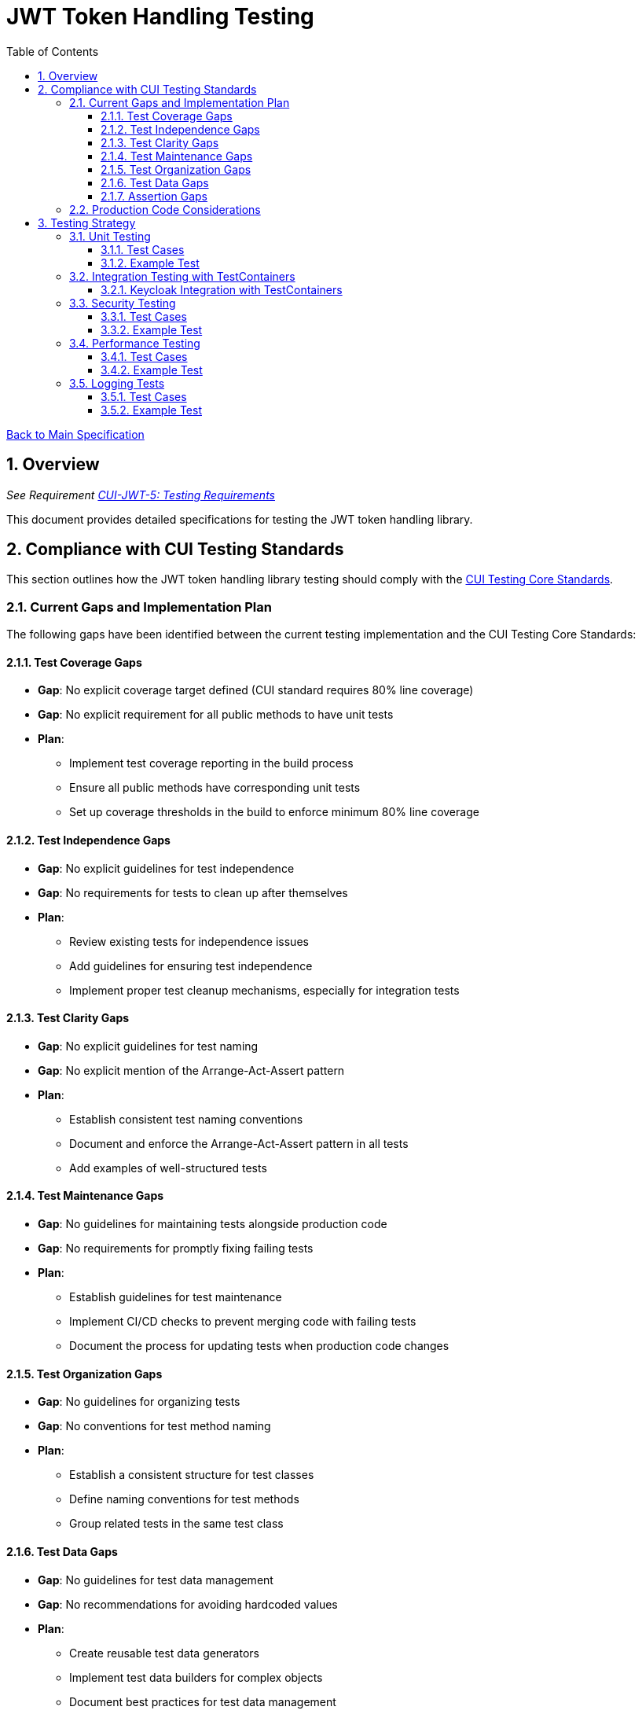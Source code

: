 = JWT Token Handling Testing
:toc:
:toclevels: 3
:toc-title: Table of Contents
:sectnums:

link:../Specification.adoc[Back to Main Specification]

== Overview
_See Requirement link:../Requirements.adoc#CUI-JWT-5[CUI-JWT-5: Testing Requirements]_

This document provides detailed specifications for testing the JWT token handling library.

== Compliance with CUI Testing Standards

This section outlines how the JWT token handling library testing should comply with the https://github.com/cuioss/cui-llm-rules/blob/main/standards/testing/core-standards.adoc[CUI Testing Core Standards].

=== Current Gaps and Implementation Plan

The following gaps have been identified between the current testing implementation and the CUI Testing Core Standards:

==== Test Coverage Gaps

* *Gap*: No explicit coverage target defined (CUI standard requires 80% line coverage)
* *Gap*: No explicit requirement for all public methods to have unit tests
* *Plan*: 
  ** Implement test coverage reporting in the build process
  ** Ensure all public methods have corresponding unit tests
  ** Set up coverage thresholds in the build to enforce minimum 80% line coverage

==== Test Independence Gaps

* *Gap*: No explicit guidelines for test independence
* *Gap*: No requirements for tests to clean up after themselves
* *Plan*:
  ** Review existing tests for independence issues
  ** Add guidelines for ensuring test independence
  ** Implement proper test cleanup mechanisms, especially for integration tests

==== Test Clarity Gaps

* *Gap*: No explicit guidelines for test naming
* *Gap*: No explicit mention of the Arrange-Act-Assert pattern
* *Plan*:
  ** Establish consistent test naming conventions
  ** Document and enforce the Arrange-Act-Assert pattern in all tests
  ** Add examples of well-structured tests

==== Test Maintenance Gaps

* *Gap*: No guidelines for maintaining tests alongside production code
* *Gap*: No requirements for promptly fixing failing tests
* *Plan*:
  ** Establish guidelines for test maintenance
  ** Implement CI/CD checks to prevent merging code with failing tests
  ** Document the process for updating tests when production code changes

==== Test Organization Gaps

* *Gap*: No guidelines for organizing tests
* *Gap*: No conventions for test method naming
* *Plan*:
  ** Establish a consistent structure for test classes
  ** Define naming conventions for test methods
  ** Group related tests in the same test class

==== Test Data Gaps

* *Gap*: No guidelines for test data management
* *Gap*: No recommendations for avoiding hardcoded values
* *Plan*:
  ** Create reusable test data generators
  ** Implement test data builders for complex objects
  ** Document best practices for test data management

==== Assertion Gaps

* *Gap*: No guidelines for using specific assertions
* *Gap*: No requirements for meaningful error messages
* *Plan*:
  ** Document best practices for assertions
  ** Ensure all assertions include meaningful error messages
  ** Use appropriate assertion methods for different scenarios

=== Production Code Considerations

While implementing the testing improvements outlined above, it's important to note that no production code should be modified unless absolutely necessary. The focus should be on enhancing the test suite and documentation without changing the core functionality.

However, during the testing improvements, some potential needs for production code changes might be identified:

1. *Testability Improvements*: Some classes might need minor refactoring to improve testability, such as:
   * Adding interfaces for better mocking
   * Extracting complex methods into smaller, more testable units
   * Adding package-private methods for testing purposes

2. *Logging Enhancements*: To support comprehensive logging tests, production code might need:
   * Consistent use of logging levels
   * Structured log messages with proper identifiers
   * Appropriate error handling with logging

3. *Performance Considerations*: To meet performance testing requirements, some optimizations might be needed:
   * Improved caching mechanisms
   * More efficient algorithms
   * Better resource management

Any such changes should be discussed with the team and implemented separately from the testing improvements, following proper change management procedures.

== Testing Strategy

=== Unit Testing
_See Requirement link:../Requirements.adoc#CUI-JWT-5.1[CUI-JWT-5.1: Unit Testing]_

Unit tests will cover:

1. Token parsing and validation
2. Key management and rotation
3. Multi-issuer support
4. Error handling
5. Edge cases (malformed tokens, expired tokens, etc.)

The following test classes implement these unit tests:

* link:../../src/test/java/de/cuioss/jwt/token/JwksAwareTokenParserImplTest.java[JwksAwareTokenParserImplTest.java] - Tests for the JWKS-aware token parser
* link:../../src/test/java/de/cuioss/jwt/token/ParsedTokenTest.java[ParsedTokenTest.java] - Tests for the ParsedToken base class
* link:../../src/test/java/de/cuioss/jwt/token/ParsedAccessTokenTest.java[ParsedAccessTokenTest.java] - Tests for the ParsedAccessToken class
* link:../../src/test/java/de/cuioss/jwt/token/ParsedIdTokenTest.java[ParsedIdTokenTest.java] - Tests for the ParsedIdToken class
* link:../../src/test/java/de/cuioss/jwt/token/ParsedRefreshTokenTest.java[ParsedRefreshTokenTest.java] - Tests for the ParsedRefreshToken class
* link:../../src/test/java/de/cuioss/jwt/token/TokenFactoryTest.java[TokenFactoryTest.java] - Tests for the TokenFactory
* link:../../src/test/java/de/cuioss/jwt/token/jwks/HttpJwksLoaderTest.java[HttpJwksLoaderTest.java] - Tests for the HTTP JWKS loader
* link:../../src/test/java/de/cuioss/jwt/token/jwks/FileJwksLoaderTest.java[FileJwksLoaderTest.java] - Tests for the file-based JWKS loader
* link:../../src/test/java/de/cuioss/jwt/token/jwks/InMemoryJwksLoaderTest.java[InMemoryJwksLoaderTest.java] - Tests for the in-memory JWKS loader

==== Test Cases

The following test cases will be implemented:

1. **Token Parsing Tests**:
   * Parse valid token
   * Parse token with invalid signature
   * Parse expired token
   * Parse token with missing claims
   * Parse token with unsupported algorithm

2. **Key Management Tests**:
   * Retrieve key by ID
   * Refresh keys
   * Handle key rotation
   * Handle key retrieval failures

3. **Multi-Issuer Tests**:
   * Parse tokens from different issuers
   * Handle unknown issuers
   * Select correct parser based on issuer

4. **Error Handling Tests**:
   * Handle malformed tokens
   * Handle network failures
   * Handle invalid keys

==== Example Test

[source,java]
----
@Test
void shouldParseValidToken() {
    // Given
    String token = createValidToken();

    // When
    Optional<ParsedToken> result = tokenFactory.createToken(token);

    // Then
    assertTrue(result.isPresent());
    assertEquals("test-subject", result.get().getSubject());
    assertEquals("test-issuer", result.get().getIssuer());
}

@Test
void shouldReturnEmptyForInvalidSignature() {
    // Given
    String token = createTokenWithInvalidSignature();

    // When
    Optional<ParsedToken> result = tokenFactory.createToken(token);

    // Then
    assertFalse(result.isPresent());
}
----

=== Integration Testing with TestContainers
_See Requirement link:../Requirements.adoc#CUI-JWT-5.2[CUI-JWT-5.2: Integration Testing]_

Integration tests will verify compatibility with identity providers (IDPs) that can be instrumented using TestContainers. Currently, Keycloak is the primary IDP that can be easily tested with TestContainers.

==== Keycloak Integration with TestContainers

The following test class implements integration tests with Keycloak using TestContainers:

* link:../../src/test/java/de/cuioss/jwt/token/TokenKeycloakITTest.java[TokenKeycloakITTest.java] - Integration tests with Keycloak

===== TestContainer Project Links

* Official Keycloak TestContainer: https://www.testcontainers.org/modules/keycloak/
* CUI Keycloak Integration: `de.cuioss.test:cui-test-keycloak-integration` (Maven dependency)

===== Test Cases

The following test cases are implemented for Keycloak:

* Parse access tokens from Keycloak
* Parse ID tokens from Keycloak
* Parse refresh tokens from Keycloak
* Validate tokens against Keycloak JWKS endpoint
* Handle token expiration and validation


The `KeycloakITBase` class from the `cui-test-keycloak-integration` library provides:

* Automatic setup and teardown of a Keycloak container
* Methods to get the Keycloak URLs (getIssuer(), getJWKSUrl(), getTokenUrl())
* Test realm and user configuration
* Helper methods for token requests and validation

=== Security Testing
_See Requirement link:../Requirements.adoc#CUI-JWT-8[CUI-JWT-8: Security Requirements]_

Security tests will include:

1. Token validation bypass tests
2. Algorithm confusion attack tests
3. Key disclosure vulnerability tests
4. Signature verification bypass tests
5. Token cracking resistance tests

==== Test Cases

The following test cases will be implemented:

1. **Algorithm Confusion Attack Tests**:
   * Test with "none" algorithm
   * Test with algorithm switching
   * Test with symmetric/asymmetric algorithm confusion

2. **Signature Verification Bypass Tests**:
   * Test with empty signature
   * Test with modified header
   * Test with modified payload but valid signature

3. **Key Disclosure Tests**:
   * Test for key information leakage
   * Test for private key protection

==== Example Test

[source,java]
----
@Test
void shouldRejectNoneAlgorithm() {
    // Given
    String tokenWithNoneAlgorithm = createTokenWithNoneAlgorithm();

    // When
    Optional<ParsedToken> result = tokenFactory.createToken(tokenWithNoneAlgorithm);

    // Then
    assertFalse(result.isPresent());
}

@Test
void shouldRejectAlgorithmSwitching() {
    // Given
    String tokenWithSwitchedAlgorithm = createTokenWithSwitchedAlgorithm();

    // When
    Optional<ParsedToken> result = tokenFactory.createToken(tokenWithSwitchedAlgorithm);

    // Then
    assertFalse(result.isPresent());
}
----

=== Performance Testing
_See Requirement link:../Requirements.adoc#CUI-JWT-5.3[CUI-JWT-5.3: Performance Testing]_

Performance tests will verify:

1. Token parsing performance (at least 1000 tokens per second)
2. Token validation performance (at least 500 tokens per second)
3. Key retrieval and caching performance (no more than 100ms overhead per new key)

==== Test Cases

The following test cases will be implemented:

1. **Token Parsing Performance Tests**:
   * Parse 10,000 tokens and measure throughput
   * Measure average parsing time per token

2. **Token Validation Performance Tests**:
   * Validate 10,000 tokens and measure throughput
   * Measure average validation time per token

3. **Key Retrieval Performance Tests**:
   * Measure key retrieval time
   * Measure key caching effectiveness

==== Example Test

[source,java]
----
@Test
void shouldMeetTokenParsingPerformanceRequirements() {
    // Given
    int numTokens = 10000;
    List<String> tokens = createTokens(numTokens);

    // When
    long startTime = System.currentTimeMillis();
    for (String token : tokens) {
        tokenFactory.createToken(token);
    }
    long endTime = System.currentTimeMillis();

    // Then
    long durationMs = endTime - startTime;
    double tokensPerSecond = numTokens / (durationMs / 1000.0);

    assertTrue(tokensPerSecond >= 1000, 
        "Token parsing performance should be at least 1000 tokens per second, but was " + tokensPerSecond);
}
----

=== Logging Tests
_See Requirement link:../Requirements.adoc#CUI-JWT-7[CUI-JWT-7: Logging Requirements]_

Logging tests will follow CUI logging test requirements:

1. Use `cui-test-juli-logger` for testing
2. Use `de.cuioss.test.juli.TestLogLevel` for log levels
3. Test coverage required for INFO/WARN/ERROR/FATAL logs
4. Follow LogAsserts guidelines:
   * First argument must be TestLogLevel
   * Only assertNoLogMessagePresent needs Logger parameter
   * Use appropriate assertion methods:
     * assertLogMessagePresent: Exact match
     * assertLogMessagePresentContaining: Partial match
     * assertNoLogMessagePresent: Absence check
     * assertSingleLogMessagePresent: Single occurrence
5. Test both successful and error scenarios
6. Use LogRecord#resolveIdentifierString for message verification

==== Test Cases

The following test cases will be implemented:

1. **Success Scenario Logging Tests**:
   * Test logging of successful token validation
   * Test logging of successful key retrieval
   * Test logging of successful token creation

2. **Error Scenario Logging Tests**:
   * Test logging of token validation failures
   * Test logging of key retrieval failures
   * Test logging of token creation failures

==== Example Test

[source,java]
----
@Test
void shouldLogTokenValidationSuccess() {
    // Given
    String issuer = "https://auth.example.com";
    String tokenString = createValidToken(issuer);

    // When
    tokenParser.parseToken(tokenString);

    // Then
    LogAsserts.assertLogMessagePresentContaining(
        TestLogLevel.INFO,
        JwtTokenLogMessages.INFO.TOKEN_VALIDATED.resolveIdentifierString());
}

@Test
void shouldLogKeyRetrievalFailure() {
    // Given
    String endpoint = "https://invalid-endpoint.example.com";

    // When
    try {
        jwksLoader.getKey("invalid-key-id"); // This will trigger a refresh
    } catch (Exception e) {
        // Expected
    }

    // Then
    LogAsserts.assertLogMessagePresentContaining(
        TestLogLevel.ERROR,
        JwtTokenLogMessages.ERROR.KEY_RETRIEVAL_FAILED.resolveIdentifierString());
}
----
